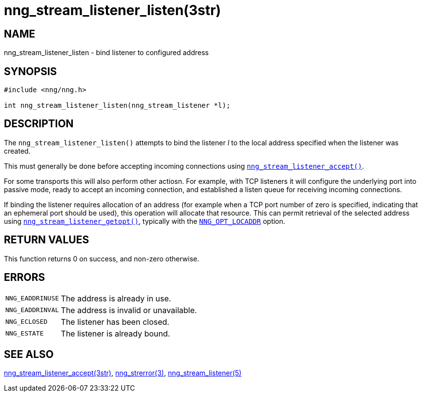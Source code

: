 = nng_stream_listener_listen(3str)
//
// Copyright 2019 Staysail Systems, Inc. <info@staysail.tech>
// Copyright 2018 Capitar IT Group BV <info@capitar.com>
// Copyright 2019 Devolutions <info@devolutions.net>
//
// This document is supplied under the terms of the MIT License, a
// copy of which should be located in the distribution where this
// file was obtained (LICENSE.txt).  A copy of the license may also be
// found online at https://opensource.org/licenses/MIT.
//

== NAME

nng_stream_listener_listen - bind listener to configured address

== SYNOPSIS

[source, c]
----
#include <nng/nng.h>

int nng_stream_listener_listen(nng_stream_listener *l);
----

== DESCRIPTION

The `nng_stream_listener_listen()` attempts to bind the listener _l_
to the local address specified when the listener was created.

This must generally be done before accepting incoming connections using
xref:nng_stream_listener_accept.3str.adoc[`nng_stream_listener_accept()`].

For some transports this will also perform other actiosn.  For example,
with TCP listeners it will configure the 
underlying port into passive mode, ready to
accept an incoming connection, and established a listen queue
for receiving incoming connections.

If binding the listener requires allocation of an address (for example
when a TCP port number of zero is specified, indicating that an
ephemeral port should be used), this operation will allocate that
resource.
This can permit retrieval of the selected address using
xref:nng_stream_listener_getopt.3str.adoc[`nng_stream_listener_getopt()`],
typically with the
xref:nng_options.5.adoc#NNG_OPT_LOCADDR[`NNG_OPT_LOCADDR`] option.

== RETURN VALUES

This function returns 0 on success, and non-zero otherwise.

== ERRORS

[horizontal]
`NNG_EADDRINUSE`:: The address is already in use.
`NNG_EADDRINVAL`:: The address is invalid or unavailable.
`NNG_ECLOSED`:: The listener has been closed.
`NNG_ESTATE`:: The listener is already bound.

== SEE ALSO

[.text-left]
xref:nng_stream_listener_accept.3str.adoc[nng_stream_listener_accept(3str)],
xref:nng_strerror.3.adoc[nng_strerror(3)],
xref:nng_stream_listener.5.adoc[nng_stream_listener(5)]
